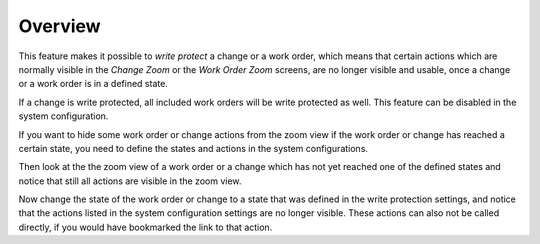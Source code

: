 Overview
========

This feature makes it possible to *write protect* a change or a work order, which means that certain actions which are normally visible in the *Change Zoom* or the *Work Order Zoom* screens, are no longer visible and usable, once a change or a work order is in a defined state.

.. seealso::

   The list of states and forbidden actions can be individually configured for changes and work orders in the following system configuration settings:

   - ``ITSMChange::WriteProtection###Actions``
   - ``ITSMChange::WriteProtection###ChangeStates``
   - ``ITSMWorkOrder::WriteProtection###Actions``
   - ``ITSMWorkOrder::WriteProtection###WorkOrderStates``

If a change is write protected, all included work orders will be write protected as well. This feature can be disabled in the system configuration.

If you want to hide some work order or change actions from the zoom view if the work order or change has reached a certain state, you need to define the states and actions in the system configurations.

Then look at the the zoom view of a work order or a change which has not yet reached one of the defined states and notice that still all actions are visible in the zoom view.

Now change the state of the work order or change to a state that was defined in the write protection settings, and notice that the actions listed in the system configuration settings are no longer visible. These actions can also not be called directly, if you would have bookmarked the link to that action.
